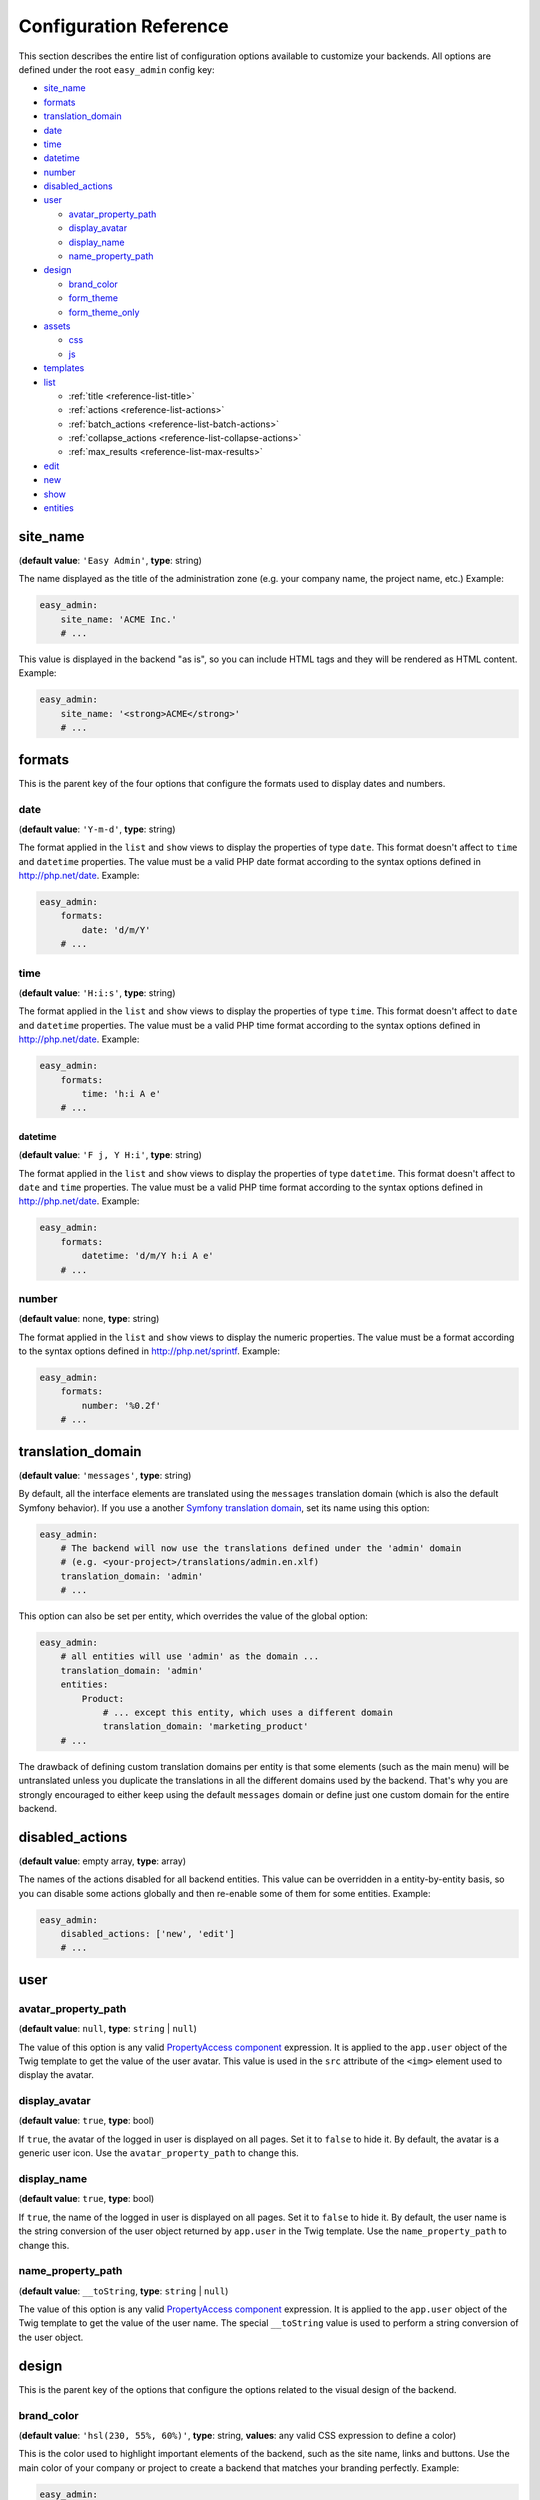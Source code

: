 Configuration Reference
=======================

This section describes the entire list of configuration options available to
customize your backends. All options are defined under the root ``easy_admin``
config key:

* `site_name`_
* `formats`_
* `translation_domain`_

* `date`_
* `time`_
* `datetime`_
* `number`_
* `disabled_actions`_
* `user`_

  * `avatar_property_path`_
  * `display_avatar`_
  * `display_name`_
  * `name_property_path`_
* `design`_

  * `brand_color`_
  * `form_theme`_
  * `form_theme_only`_
* `assets`_

  * `css`_
  * `js`_
* `templates`_
* `list`_

  * :ref:`title <reference-list-title>`
  * :ref:`actions <reference-list-actions>`
  * :ref:`batch_actions <reference-list-batch-actions>`
  * :ref:`collapse_actions <reference-list-collapse-actions>`
  * :ref:`max_results <reference-list-max-results>`
* `edit`_
* `new`_
* `show`_
* `entities`_

site_name
---------

(**default value**: ``'Easy Admin'``, **type**: string)

The name displayed as the title of the administration zone (e.g. your company
name, the project name, etc.) Example:

.. code-block:: yaml

    easy_admin:
        site_name: 'ACME Inc.'
        # ...

This value is displayed in the backend "as is", so you can include HTML tags and
they will be rendered as HTML content. Example:

.. code-block:: yaml

    easy_admin:
        site_name: '<strong>ACME</strong>'
        # ...

formats
-------

This is the parent key of the four options that configure the formats used to
display dates and numbers.

date
~~~~

(**default value**: ``'Y-m-d'``, **type**: string)

The format applied in the ``list`` and ``show`` views to display the properties
of type ``date``. This format doesn't affect to ``time`` and ``datetime``
properties. The value must be a valid PHP date format according to the syntax
options defined in http://php.net/date. Example:

.. code-block:: yaml

    easy_admin:
        formats:
            date: 'd/m/Y'
        # ...

time
~~~~

(**default value**: ``'H:i:s'``, **type**: string)

The format applied in the ``list`` and ``show`` views to display the properties
of type ``time``. This format doesn't affect to ``date`` and ``datetime``
properties. The value must be a valid PHP time format according to the syntax
options defined in http://php.net/date. Example:

.. code-block:: yaml

    easy_admin:
        formats:
            time: 'h:i A e'
        # ...

datetime
........

(**default value**: ``'F j, Y H:i'``, **type**: string)

The format applied in the ``list`` and ``show`` views to display the properties
of type ``datetime``. This format doesn't affect to ``date`` and ``time``
properties. The value must be a valid PHP time format according to the syntax
options defined in http://php.net/date. Example:

.. code-block:: yaml

    easy_admin:
        formats:
            datetime: 'd/m/Y h:i A e'
        # ...

number
~~~~~~

(**default value**: none, **type**: string)

The format applied in the ``list`` and ``show`` views to display the numeric
properties. The value must be a format according to the syntax options defined
in http://php.net/sprintf. Example:

.. code-block:: yaml

    easy_admin:
        formats:
            number: '%0.2f'
        # ...

translation_domain
------------------

(**default value**: ``'messages'``, **type**: string)

By default, all the interface elements are translated using the ``messages``
translation domain (which is also the default Symfony behavior). If you use a
another `Symfony translation domain`_, set its name using this option:

.. code-block:: yaml

    easy_admin:
        # The backend will now use the translations defined under the 'admin' domain
        # (e.g. <your-project>/translations/admin.en.xlf)
        translation_domain: 'admin'
        # ...

This option can also be set per entity, which overrides the value of the global
option:

.. code-block:: yaml

    easy_admin:
        # all entities will use 'admin' as the domain ...
        translation_domain: 'admin'
        entities:
            Product:
                # ... except this entity, which uses a different domain
                translation_domain: 'marketing_product'
        # ...

The drawback of defining custom translation domains per entity is that some
elements (such as the main menu) will be untranslated unless you duplicate the
translations in all the different domains used by the backend. That's why you
are strongly encouraged to either keep using the default ``messages`` domain or
define just one custom domain for the entire backend.

disabled_actions
----------------

(**default value**: empty array, **type**: array)

The names of the actions disabled for all backend entities. This value can be
overridden in a entity-by-entity basis, so you can disable some actions globally
and then re-enable some of them for some entities. Example:

.. code-block:: yaml

    easy_admin:
        disabled_actions: ['new', 'edit']
        # ...

user
----

avatar_property_path
~~~~~~~~~~~~~~~~~~~~

(**default value**: ``null``, **type**: ``string`` | ``null``)

The value of this option is any valid `PropertyAccess component`_ expression.
It is applied to the ``app.user`` object of the Twig template to get the value
of the user avatar. This value is used in the ``src`` attribute of the ``<img>``
element used to display the avatar.

display_avatar
~~~~~~~~~~~~~~

(**default value**: ``true``, **type**: bool)

If ``true``, the avatar of the logged in user is displayed on all pages. Set it
to ``false`` to hide it. By default, the avatar is a generic user icon. Use the
``avatar_property_path`` to change this.

display_name
~~~~~~~~~~~~

(**default value**: ``true``, **type**: bool)

If ``true``, the name of the logged in user is displayed on all pages. Set it
to ``false`` to hide it. By default, the user name is the string conversion of
the user object returned by ``app.user`` in the Twig template. Use the
``name_property_path`` to change this.

name_property_path
~~~~~~~~~~~~~~~~~~

(**default value**: ``__toString``, **type**: ``string`` | ``null``)

The value of this option is any valid `PropertyAccess component`_ expression.
It is applied to the ``app.user`` object of the Twig template to get the value
of the user name. The special ``__toString`` value is used to perform a string
conversion of the user object.

design
------

This is the parent key of the options that configure the options related to the
visual design of the backend.

brand_color
~~~~~~~~~~~

(**default value**: ``'hsl(230, 55%, 60%)'``, **type**: string, **values**: any valid CSS
expression to define a color)

This is the color used to highlight important elements of the backend, such as
the site name, links and buttons. Use the main color of your company or project
to create a backend that matches your branding perfectly. Example:

.. code-block:: yaml

    easy_admin:
        design:
            brand_color: '#3B5998'
            # any valid CSS color syntax can be used
            # brand_color: 'rgba(59, 89, 152, 0.5)'
        # ...

.. seealso::

    This option is useful when the only design change you want to make is to
    update the main color of the interface. However, if you start changing more
    design elements, it's better to unset this option and use CSS variables as
    explained :ref:`in this section <customizing-the-backend-design>`.

form_theme
~~~~~~~~~~

(**default value**: ``'@EasyAdmin/form/bootstrap_4.html.twig'``, **type**: string or array of strings,
**values**: any valid form theme template path)

The form theme used to render the form fields in the ``edit`` and ``new`` views.
By default forms use the design created by EasyAdmin, but you can use your own
form themes and the default Symfony form theme for Bootstrap 4 too:

.. code-block:: yaml

    easy_admin:
        design:
            # using your own custom form theme
            form_theme: '@App/custom_form_theme.html.twig'

            # using multiple custom form themes
            form_theme: ['@App/custom_form_theme.html.twig', '@Acme/form/global_theme.html.twig']

            # using EasyAdmin theme and your own custom theme
            form_theme: ['@EasyAdmin/form/bootstrap_4.html.twig', '@App/custom_form_theme.html.twig']

form_theme_only
~~~~~~~~~~~~~~~

(**default value**: ``false``, **type**: boolean)

If set to ``true``, only the form themes defined for this bundle will be used
to render the forms. This is especially useful when you don't want your global
Twig form themes interfering with your admin forms.

assets
~~~~~~

This is the parent key of the ``css`` and ``js`` keys that allow to include any
number of CSS and JavaScript assets in the backend layout.

css
...

(**default value**: empty array, **type**: array, **values**: any valid link
to CSS files)

This option defines the custom CSS file (or files) that are included in the
backend layout after loading the default CSS files. It's useful to link to the
CSS files that customize the design of your backends. The values of this option
are output directly in a ``<link>`` HTML element, so you can use relative or
absolute links. Example:

.. code-block:: yaml

    easy_admin:
        design:
            assets:
                css: ['/bundles/app/custom_backend.css', 'https://example.com/css/theme.css']
        # ...

CSS files are included in the same order as defined. This option cannot be used
to remove the default CSS files loaded by EasyAdmin. To do so, you must override
the ``<head>`` part of the layout template using a custom template.

js
..

(**default value**: empty array, **type**: array, **values**: any valid link
to JavaScript files)

This option defines the custom JavaScript file (or files) that are included in
the backend layout after loading the default JavaScript files. It's useful to
link to the JavaScript files that customize the behavior of your backends. The
values of this option are output directly in a ``<script>`` HTML element, so you
can use relative or absolute links. Example:

.. code-block:: yaml

    easy_admin:
        design:
            assets:
                js: ['/bundles/app/custom_widgets.js', 'https://example.com/js/animations.js']
        # ...

JavaScript files are included in the same order as defined. This option cannot
be used to remove the default JavaScript files loaded by EasyAdmin. To do so,
you must override the ``<head>`` part of the layout template using a custom template.

templates
~~~~~~~~~

(**default value**: none, **type**: strings, **values**: any valid Twig template path)

This option allows to redefine the template used to render each backend element,
from the global layout to the micro-templates used to render each form field type.
For example, to use your own template to display the properties of type ``boolean``
redefine the ``field_boolean`` template:

.. code-block:: yaml

    easy_admin:
        design:
            templates:
                field_boolean: '@MyBundle/backend/boolean.html.twig'
        # ...

Similarly, to customize the entire backend layout (used to render all pages)
redefine the ``layout`` template:

.. code-block:: yaml

    easy_admin:
        design:
            templates:
                layout: '@MyBundle/backend/base.html.twig'
        # ...

This is the full list of templates that can be redefined:

.. code-block:: yaml

    easy_admin:
        design:
            templates:
                # Used to decorate the main templates (list, edit, new and show)
                layout: '...'
                # Used to render the page where entities are edited
                edit: '...'
                # Used to render the listing page and the search results page
                list: '...'
                # Used to render the page where new entities are created
                new: '...'
                # Used to render the contents stored by a given entity
                show: '...'
                # Used to render the notification area were flash messages are displayed
                flash_messages: '...'
                # Used to render the paginator in the list page
                paginator: '...'
                # Used to render array field types
                field_array: '...'
                # Used to render fields that store Doctrine associations
                field_association: '...'
                # Used to render bigint field types
                field_bigint: '...'
                # Used to render boolean field types
                field_boolean: '...'
                # Used to render date field types
                field_date: '...'
                # Used to render datetime field types
                field_datetime: '...'
                # Used to render datetimetz field types
                field_datetimetz: '...'
                # Used to render decimal field types
                field_decimal: '...'
                # Used to render float field types
                field_float: '...'
                # Used to render the field called "id". This avoids formatting its
                # value as any other regular number (with decimals and thousand separators)
                field_id: '...'
                # Used to render image field types (a special type that displays the image contents)
                field_image: '...'
                # Used to render integer field types
                field_integer: '...'
                # Used to render unescaped values
                field_raw: '...'
                # Used to render simple array field types
                field_simple_array: '...'
                # Used to render smallint field types
                field_smallint: '...'
                # Used to render string field types
                field_string: '...'
                # Used to render text field types
                field_text: '...'
                # Used to render time field types
                field_time: '...'
                # Used to render toggle field types (a special type that display
                # booleans as flip switches)
                field_toggle: '...'
                # Used when the field to render is an empty collection
                label_empty: '...'
                # Used when is not possible to access the value of the field
                # to render (there is no getter or public property)
                label_inaccessible: '...'
                # Used when the value of the field to render is null
                label_null: '...'
                # Used when any kind of error or exception happens when trying to
                # access the value of the field to render
                label_undefined: '...'
        # ...

The ``label_*`` and ``field_*`` templates are only applied in the ``list`` and
``show`` templates. In order to customize the fields of the forms displayed in
the ``new`` and ``edit`` views, use the ``easy_admin.design.form_theme`` option.

list
----

Defines the options applied globally for the ``list`` view of all entities.

.. _reference-list-title:

title
~~~~~

(**type**: string)

The default title for all entities (it can be overridden individually by each
entity).

.. code-block:: yaml

    easy_admin:
        list:
            title: 'list.%%entity_label%%'

.. _reference-list-actions:

actions
~~~~~~~

(**default value**: empty array, **type**: array)

Defines the actions available in the ``list`` view, which can be built-in
actions (``edit``, ``list``, ``new``, ``search``, ``show``) or
:doc:`custom actions <../tutorials/custom-actions>`.

.. code-block:: yaml

    easy_admin:
        list:
            actions: ['new', 'show', 'myAction', 'myOtherAction']

The actions defined in this option are added to the default ones for each view.
To remove an action, add it to this list prepending its name with a dash (``-``):

.. code-block:: yaml

    easy_admin:
        list:
            actions: ['-new', '-show', 'myAction', 'myOtherAction']

.. _reference-list-batch-actions:

batch_actions
~~~~~~~~~~~~~

(**default value**: empty array, **type**: array)

Defines the "batch actions" available in the ``list`` view, which are those
actions applied to multiple items at the same time. The only built-in batch
action is ``delete``, but you can create your own
:ref:`custom batch actions <custom-batch-actions>`.

This option can be defined globally and/or per entity (entity config overrides
the global config). To remove an action, add it to this list prefixing its name
with a dash (``-``):

.. code-block:: yaml

    easy_admin:
        list:
            batch_actions: ['delete', 'myAction']
        # ...
        entities:
            Product:
                # ...
                list:
                    batch_actions: ['-delete', 'myOtherAction']

.. _reference-list-collapse-actions:

collapse_actions
~~~~~~~~~~~~~~~~

(**default value**: ``false``, **type**: boolean)

If set to ``true``, the actions of each listing item are displayed inside a
dropdown menu that is revealed when moving the mouse over it. It's useful for
complex backends that display lots of information on each list row and don't
have enough space to display the actions expanded.

.. _reference-list-max-results:

max_results
~~~~~~~~~~~

(**default value**: 15, **type**: integer)

The maximum number of rows displayed in the ``list`` view and in the search
result page.

edit
----

Defines the options applied globally for the ``edit`` view of all entities. The
available options are ``actions`` and ``title``, which behave in the same way as
explained above for the ``list`` view.

new
---

Defines the options applied globally for the ``new`` view of all entities. The
available options are ``actions`` and ``title``, which behave in the same way as
explained above for the ``list`` view.

show
----

Defines the options applied globally for the ``show`` view of all entities.

title
~~~~~

(**type**: string)

The default title for all entities (it can be overridden individually by each
entity).

.. code-block:: yaml

    easy_admin:
        show:
            title: 'show.%%entity_label%%'

actions
~~~~~~~

(**default value**: empty array, **type**: array)

It works as explained above for the ``list`` view.

max_results
~~~~~~~~~~~

(**default value**: 10, **type**: integer)

If some entity property defines a relation with another entity, in the ``show``
view this property is displayed as a list of links to the related items. For
example, if your ``User`` and ``Article`` entities are related, when displaying
the details of any user you'll also see a list of links to their articles.

This option defines the maximum number of items displayed for those relations,
preventing issues when relations contains lots of elements. This option is also
used as the maximum number of suggestions displayed for autocomplete fields.

entities
--------

(**default value**: empty array, **type**: array)

Defines the list of entities managed by the bundle.

.. _`PropertyAccess component`: https://symfony.com/components/PropertyAccess
.. _`Symfony translation domain`: https://symfony.com/doc/current/components/translation.html#using-message-domains
